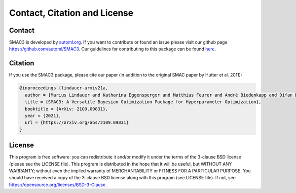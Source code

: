Contact, Citation and License
=============================

Contact
-------

SMAC3 is developed by `<automl.org>`_.
If you want to contribute or found an issue please visit our github page `<https://github.com/automl/SMAC3>`_.
Our guidelines for contributing to this package can be found `here <https://github.com/automl/SMAC3/blob/master/.github/CONTRIBUTING.md>`_.

Citation
--------
If you use the SMAC3 package, please cite our paper (in addition to the original SMAC paper by Hutter et al. 2011):

.. code-block::

    @inproceedings {lindauer-arxiv21a,
      author = {Marius Lindauer and Katharina Eggensperger and Matthias Feurer and André Biedenkapp and Difan Deng and Carolin Benjamins and René Sass and Frank Hutter},
      title = {SMAC3: A Versatile Bayesian Optimization Package for Hyperparameter Optimization},
      booktitle = {ArXiv: 2109.09831},
      year = {2021},
      url = {https://arxiv.org/abs/2109.09831}
    }


License
-------
This program is free software: you can redistribute it and/or modify it under the terms of the 3-clause BSD license
(please see the LICENSE file).
This program is distributed in the hope that it will be useful, but WITHOUT ANY WARRANTY;
without even the implied warranty of MERCHANTABILITY or FITNESS FOR A PARTICULAR PURPOSE.
You should have received a copy of the 3-clause BSD license along with this program
(see LICENSE file). If not, see `<https://opensource.org/licenses/BSD-3-Clause>`_.